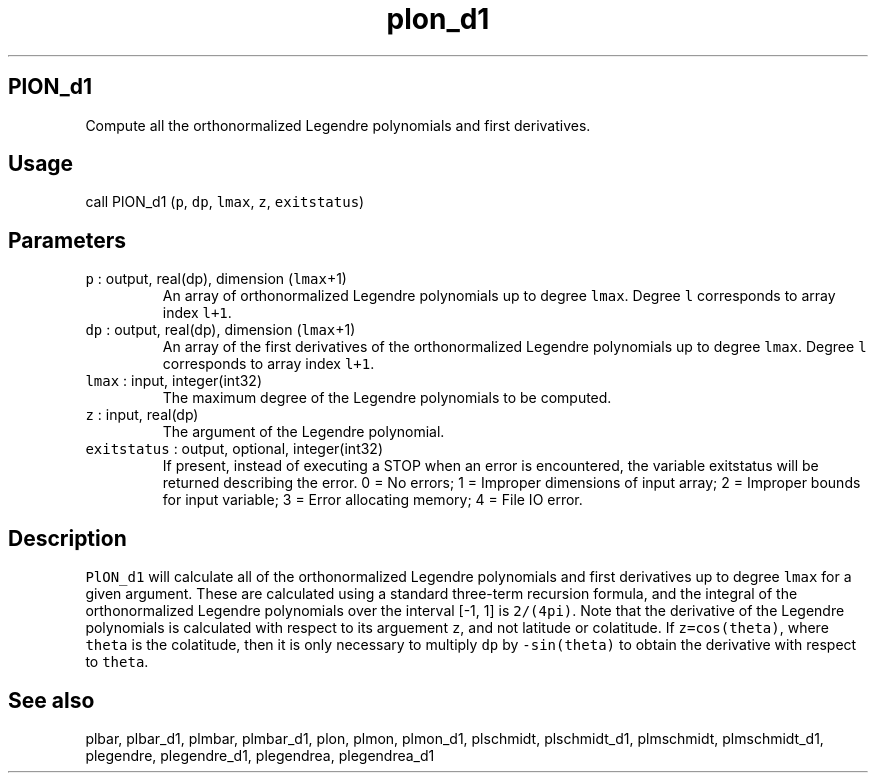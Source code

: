 .\" Automatically generated by Pandoc 2.19.2
.\"
.\" Define V font for inline verbatim, using C font in formats
.\" that render this, and otherwise B font.
.ie "\f[CB]x\f[]"x" \{\
. ftr V B
. ftr VI BI
. ftr VB B
. ftr VBI BI
.\}
.el \{\
. ftr V CR
. ftr VI CI
. ftr VB CB
. ftr VBI CBI
.\}
.TH "plon_d1" "1" "2021-02-15" "Fortran 95" "SHTOOLS 4.10"
.hy
.SH PlON_d1
.PP
Compute all the orthonormalized Legendre polynomials and first
derivatives.
.SH Usage
.PP
call PlON_d1 (\f[V]p\f[R], \f[V]dp\f[R], \f[V]lmax\f[R], \f[V]z\f[R],
\f[V]exitstatus\f[R])
.SH Parameters
.TP
\f[V]p\f[R] : output, real(dp), dimension (\f[V]lmax\f[R]+1)
An array of orthonormalized Legendre polynomials up to degree
\f[V]lmax\f[R].
Degree \f[V]l\f[R] corresponds to array index \f[V]l+1\f[R].
.TP
\f[V]dp\f[R] : output, real(dp), dimension (\f[V]lmax\f[R]+1)
An array of the first derivatives of the orthonormalized Legendre
polynomials up to degree \f[V]lmax\f[R].
Degree \f[V]l\f[R] corresponds to array index \f[V]l+1\f[R].
.TP
\f[V]lmax\f[R] : input, integer(int32)
The maximum degree of the Legendre polynomials to be computed.
.TP
\f[V]z\f[R] : input, real(dp)
The argument of the Legendre polynomial.
.TP
\f[V]exitstatus\f[R] : output, optional, integer(int32)
If present, instead of executing a STOP when an error is encountered,
the variable exitstatus will be returned describing the error.
0 = No errors; 1 = Improper dimensions of input array; 2 = Improper
bounds for input variable; 3 = Error allocating memory; 4 = File IO
error.
.SH Description
.PP
\f[V]PlON_d1\f[R] will calculate all of the orthonormalized Legendre
polynomials and first derivatives up to degree \f[V]lmax\f[R] for a
given argument.
These are calculated using a standard three-term recursion formula, and
the integral of the orthonormalized Legendre polynomials over the
interval [-1, 1] is \f[V]2/(4pi)\f[R].
Note that the derivative of the Legendre polynomials is calculated with
respect to its arguement \f[V]z\f[R], and not latitude or colatitude.
If \f[V]z=cos(theta)\f[R], where \f[V]theta\f[R] is the colatitude, then
it is only necessary to multiply \f[V]dp\f[R] by \f[V]-sin(theta)\f[R]
to obtain the derivative with respect to \f[V]theta\f[R].
.SH See also
.PP
plbar, plbar_d1, plmbar, plmbar_d1, plon, plmon, plmon_d1, plschmidt,
plschmidt_d1, plmschmidt, plmschmidt_d1, plegendre, plegendre_d1,
plegendrea, plegendrea_d1
